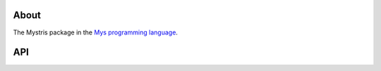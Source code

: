 About
=====

The Mystris package in the `Mys programming language`_.

API
===

.. mysfile:: src/lib.mys

.. _Mys programming language: https://mys-lang.org
